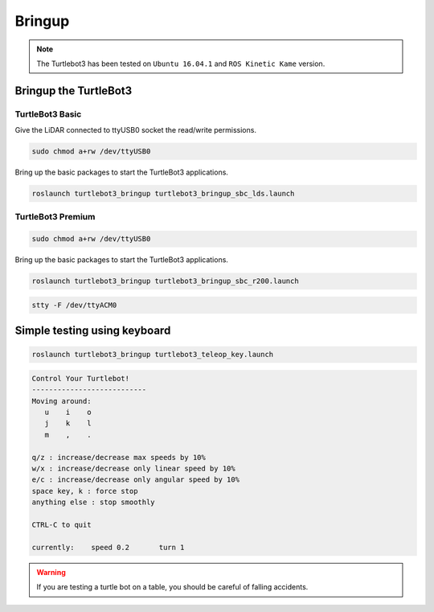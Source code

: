 Bringup
=======

.. NOTE:: The Turtlebot3 has been tested on ``Ubuntu 16.04.1`` and ``ROS Kinetic Kame`` version.

Bringup the TurtleBot3
----------------------

TurtleBot3 Basic
~~~~~~~~~~~~~~~~

Give the LiDAR connected to ttyUSB0 socket the read/write permissions.

.. code-block:: bash

  sudo chmod a+rw /dev/ttyUSB0

Bring up the basic packages to start the TurtleBot3 applications. 

.. code-block:: bash

  roslaunch turtlebot3_bringup turtlebot3_bringup_sbc_lds.launch
  


.. code-block:: bash
  stty -F /dev/ttyACM0

TurtleBot3 Premium
~~~~~~~~~~~~~~~~~~

.. code-block:: bash

  sudo chmod a+rw /dev/ttyUSB0
  
Bring up the basic packages to start the TurtleBot3 applications. 

.. code-block:: bash

  roslaunch turtlebot3_bringup turtlebot3_bringup_sbc_r200.launch



.. code-block:: bash

  stty -F /dev/ttyACM0

Simple testing using keyboard
-----------------------------

.. code-block:: bash

  roslaunch turtlebot3_bringup turtlebot3_teleop_key.launch

.. code-block:: bash

  Control Your Turtlebot!
  ---------------------------
  Moving around:
     u    i    o
     j    k    l
     m    ,    .

  q/z : increase/decrease max speeds by 10%
  w/x : increase/decrease only linear speed by 10%
  e/c : increase/decrease only angular speed by 10%
  space key, k : force stop
  anything else : stop smoothly

  CTRL-C to quit

  currently:	speed 0.2	turn 1

.. WARNING:: If you are testing a turtle bot on a table, you should be careful of falling accidents.
